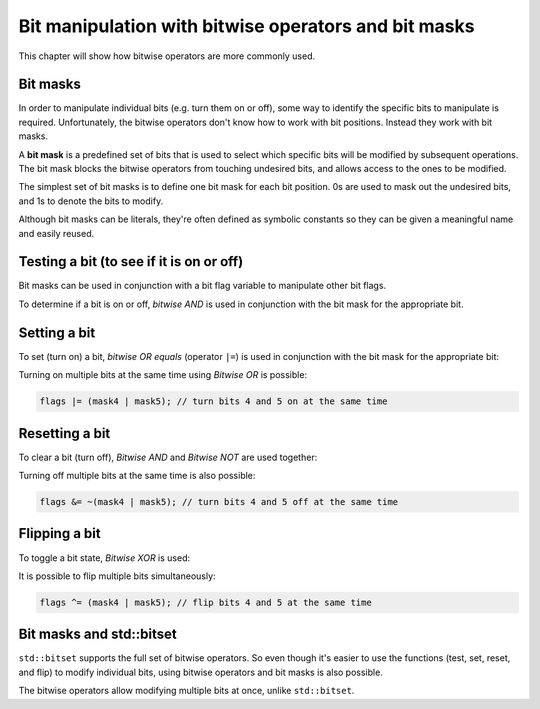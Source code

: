 #########################################################
Bit manipulation with bitwise operators and bit masks
#########################################################

This chapter will show how bitwise operators are more commonly used.

Bit masks
**********

In order to manipulate individual bits (e.g. turn them on or off), some way to identify the specific bits to manipulate is required. Unfortunately, the bitwise operators don't know how to work with bit positions. Instead they work with bit masks.

A **bit mask** is a predefined set of bits that is used to select which specific bits will be modified by subsequent operations. The bit mask blocks the bitwise operators from touching undesired bits, and allows access to the ones to be modified.

The simplest set of bit masks is to define one bit mask for each bit position. 0s are used to mask out the undesired bits, and 1s to denote the bits to modify.

Although bit masks can be literals, they're often defined as symbolic constants so they can be given a meaningful name and easily reused.

.. code-block:: cpp
    :linenos:

    constexpr std::uint8_t mask0{ 0b0000'0001 }; // represents bit 0
    constexpr std::uint8_t mask1{ 0b0000'0010 }; // represents bit 1
    constexpr std::uint8_t mask2{ 0b0000'0100 }; // represents bit 2
    constexpr std::uint8_t mask3{ 0b0000'1000 }; // represents bit 3
    constexpr std::uint8_t mask4{ 0b0001'0000 }; // represents bit 4
    constexpr std::uint8_t mask5{ 0b0010'0000 }; // represents bit 5
    constexpr std::uint8_t mask6{ 0b0100'0000 }; // represents bit 6
    constexpr std::uint8_t mask7{ 0b1000'0000 }; // represents bit 7

Testing a bit (to see if it is on or off)
******************************************

Bit masks can be used in conjunction with a bit flag variable to manipulate other bit flags.

To determine if a bit is on or off, *bitwise AND* is used in conjunction with the bit mask for the appropriate bit.

.. code-block:: cpp
    :linenos:

    std::uint8_t flags{ 0b0000'0101 }; // 8 bits in size means room for 8 flags

	std::cout << "bit 0 is " << ((flags & mask0) ? "on\n" : "off\n"); // prints "bit 0 is on"
	std::cout << "bit 1 is " << ((flags & mask1) ? "on\n" : "off\n"); // prints "bit 1 is off"

Setting a bit
**************

To set (turn on) a bit, *bitwise OR equals* (operator ``|=``) is used in conjunction with the bit mask for the appropriate bit:

.. code-block:: cpp
    :linenos:

    std::uint8_t flags{ 0b0000'0101 }; // 8 bits in size means room for 8 flags

    std::cout << "bit 1 is " << ((flags & mask1) ? "on\n" : "off\n"); // prints bit 1 is off

    flags |= mask1; // turn on bit 1

    std::cout << "bit 1 is " << ((flags & mask1) ? "on\n" : "off\n"); // prints "bit 1 is on"


Turning on multiple bits at the same time using *Bitwise OR* is possible:

.. code-block:: cpp

    flags |= (mask4 | mask5); // turn bits 4 and 5 on at the same time

Resetting a bit
****************

To clear a bit (turn off), *Bitwise AND* and *Bitwise NOT* are used together:

.. code-block:: cpp
    :linenos:

    std::uint8_t flags{ 0b0000'0101 }; // 8 bits in size means room for 8 flags

    std::cout << "bit 2 is " << ((flags & mask2) ? "on\n" : "off\n"); // prints "bit 2 is on"

    flags &= ~mask2; // turn off bit 2

    std::cout << "bit 2 is " << ((flags & mask2) ? "on\n" : "off\n"); // prints "bit 2 is off"

Turning off multiple bits at the same time is also possible:

.. code-block:: cpp

    flags &= ~(mask4 | mask5); // turn bits 4 and 5 off at the same time

Flipping a bit
****************

To toggle a bit state, *Bitwise XOR* is used:

.. code-block:: cpp
    :linenos:

    std::uint8_t flags{ 0b0000'0101 }; // 8 bits in size means room for 8 flags

    std::cout << "bit 2 is " << ((flags & mask2) ? "on\n" : "off\n"); // prints "bit 2 is on"
    flags ^= mask2; // flip bit 2
    std::cout << "bit 2 is " << ((flags & mask2) ? "on\n" : "off\n"); // prints "bit 2 is off"
    flags ^= mask2; // flip bit 2
    std::cout << "bit 2 is " << ((flags & mask2) ? "on\n" : "off\n"); // prints "bit 2 is on"

It is possible to flip multiple bits simultaneously:

.. code-block:: cpp

    flags ^= (mask4 | mask5); // flip bits 4 and 5 at the same time

Bit masks and std::bitset
***************************

``std::bitset`` supports the full set of bitwise operators. So even though it's easier to use the functions (test, set, reset, and flip) to modify individual bits, using bitwise operators and bit masks is also possible.

The bitwise operators allow modifying multiple bits at once, unlike ``std::bitset``.
